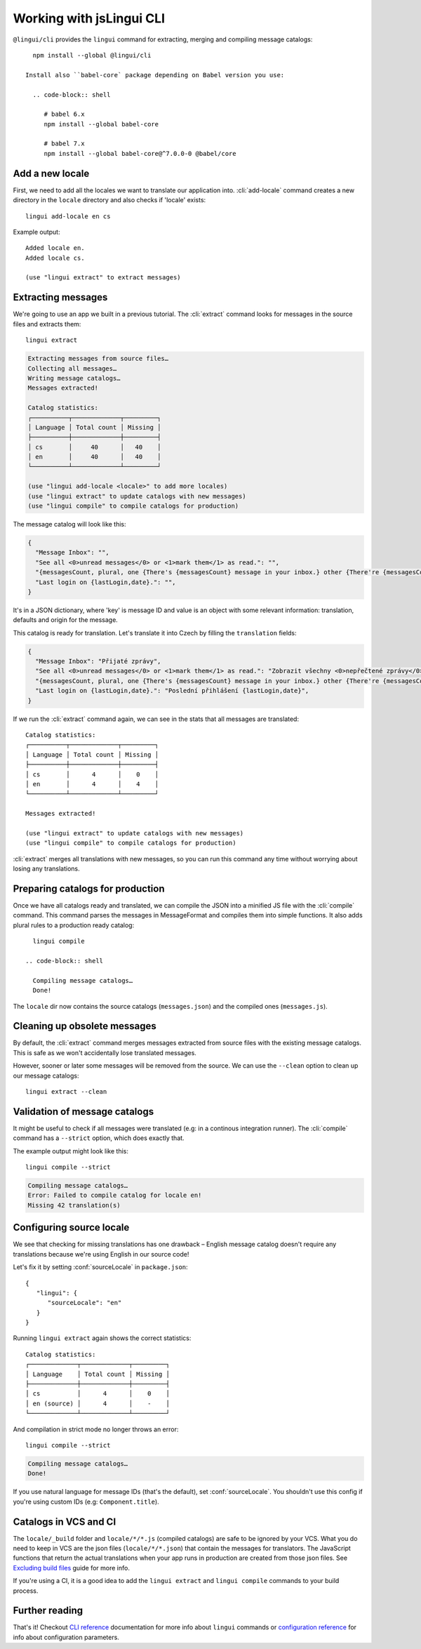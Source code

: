 .. _tutorial-cli:
.. highlight:: shell

*************************
Working with jsLingui CLI
*************************

``@lingui/cli`` provides the ``lingui`` command for extracting, merging and
compiling message catalogs::

   npm install --global @lingui/cli

 Install also ``babel-core` package depending on Babel version you use:

   .. code-block:: shell

      # babel 6.x
      npm install --global babel-core

      # babel 7.x
      npm install --global babel-core@^7.0.0-0 @babel/core

Add a new locale
================

First, we need to add all the locales we want to translate our application into.
:cli:`add-locale` command creates a new directory in the ``locale`` directory
and also checks if 'locale' exists::

   lingui add-locale en cs

Example output::

   Added locale en.
   Added locale cs.

   (use "lingui extract" to extract messages)

Extracting messages
===================

We're going to use an app we built in a previous tutorial. The :cli:`extract`
command looks for messages in the source files and extracts them::

   lingui extract

.. code-block:: shell

   Extracting messages from source files…
   Collecting all messages…
   Writing message catalogs…
   Messages extracted!

   Catalog statistics:
   ┌──────────┬─────────────┬─────────┐
   │ Language │ Total count │ Missing │
   ├──────────┼─────────────┼─────────┤
   │ cs       │     40      │   40    │
   │ en       │     40      │   40    │
   └──────────┴─────────────┴─────────┘

   (use "lingui add-locale <locale>" to add more locales)
   (use "lingui extract" to update catalogs with new messages)
   (use "lingui compile" to compile catalogs for production)

The message catalog will look like this:

.. code-block:: json

   {
     "Message Inbox": "",
     "See all <0>unread messages</0> or <1>mark them</1> as read.": "",
     "{messagesCount, plural, one {There's {messagesCount} message in your inbox.} other {There're {messagesCount} messages in your inbox.}}": "",
     "Last login on {lastLogin,date}.": "",
   }

It's in a JSON dictionary, where 'key' is message ID and value is an object with some
relevant information: translation, defaults and origin for the message.

This catalog is ready for translation. Let's translate it into Czech by filling the
``translation`` fields:

.. code-block:: json

   {
     "Message Inbox": "Přijaté zprávy",
     "See all <0>unread messages</0> or <1>mark them</1> as read.": "Zobrazit všechny <0>nepřečtené zprávy</0> nebo je <1>označit</1> jako přečtené.",
     "{messagesCount, plural, one {There's {messagesCount} message in your inbox.} other {There're {messagesCount} messages in your inbox.}}": "{messagesCount, plural, one {V příchozí poště je {messagesCount} zpráva.} few {V příchozí poště jsou {messagesCount} zprávy. } other {V příchozí poště je {messagesCount} zpráv.}}",
     "Last login on {lastLogin,date}.": "Poslední přihlášení {lastLogin,date}",
   }

If we run the :cli:`extract` command again, we can see in the stats that all
messages are translated::

   Catalog statistics:
   ┌──────────┬─────────────┬─────────┐
   │ Language │ Total count │ Missing │
   ├──────────┼─────────────┼─────────┤
   │ cs       │      4      │    0    │
   │ en       │      4      │    4    │
   └──────────┴─────────────┴─────────┘

   Messages extracted!

   (use "lingui extract" to update catalogs with new messages)
   (use "lingui compile" to compile catalogs for production)

:cli:`extract` merges all translations with new messages, so you can run
this command any time without worrying about losing any translations.

Preparing catalogs for production
=================================

Once we have all catalogs ready and translated, we can compile the JSON into a
minified JS file with the :cli:`compile` command. This command parses the
messages in MessageFormat and compiles them into simple functions. It also adds
plural rules to a production ready catalog::

   lingui compile

 .. code-block:: shell

   Compiling message catalogs…
   Done!

The ``locale`` dir now contains the source catalogs (``messages.json``) and
the compiled ones (``messages.js``).

Cleaning up obsolete messages
=============================

By default, the :cli:`extract` command merges messages extracted from source
files with the existing message catalogs. This is safe as we won't accidentally lose
translated messages.

However, sooner or later some messages will be removed from the source. We can
use the ``--clean`` option to clean up our message catalogs::

   lingui extract --clean

Validation of message catalogs
==============================

It might be useful to check if all messages were translated (e.g: in a
continous integration runner). The :cli:`compile` command has a ``--strict``
option, which does exactly that.

The example output might look like this::

   lingui compile --strict

.. code-block:: shell

   Compiling message catalogs…
   Error: Failed to compile catalog for locale en!
   Missing 42 translation(s)

Configuring source locale
=========================

We see that checking for missing translations has one drawback –
English message catalog doesn't require any translations because we're using
English in our source code!

Let's fix it by setting :conf:`sourceLocale` in ``package.json``::

   {
      "lingui": {
         "sourceLocale": "en"
      }
   }

Running ``lingui extract`` again shows the correct statistics::

   Catalog statistics:
   ┌─────────────┬─────────────┬─────────┐
   │ Language    │ Total count │ Missing │
   ├─────────────┼─────────────┼─────────┤
   │ cs          │      4      │    0    │
   │ en (source) │      4      │    -    │
   └─────────────┴─────────────┴─────────┘

And compilation in strict mode no longer throws an error::

   lingui compile --strict

.. code-block:: shell

   Compiling message catalogs…
   Done!

If you use natural language for message IDs (that's the default),
set :conf:`sourceLocale`. You shouldn't use this config if you're using custom
IDs (e.g: ``Component.title``).

Catalogs in VCS and CI
======================

The ``locale/_build`` folder and ``locale/*/*.js`` (compiled catalogs) are safe to be ignored by your VCS.
What you do need to keep in VCS are the json files (``locale/*/*.json``) that contain the messages
for translators. The JavaScript functions that return the actual translations when your app runs in
production are created from those json files. See
`Excluding build files <../guides/excluding-build-files>`_ guide for more info.

If you're using a CI, it is a good idea to add the ``lingui extract`` and ``lingui compile``
commands to your build process.

Further reading
===============

That's it! Checkout `CLI reference <../ref/lingui-cli>`_ documentation for more
info about ``lingui`` commands or `configuration reference <../ref/lingui-conf>`_
for info about configuration parameters.
